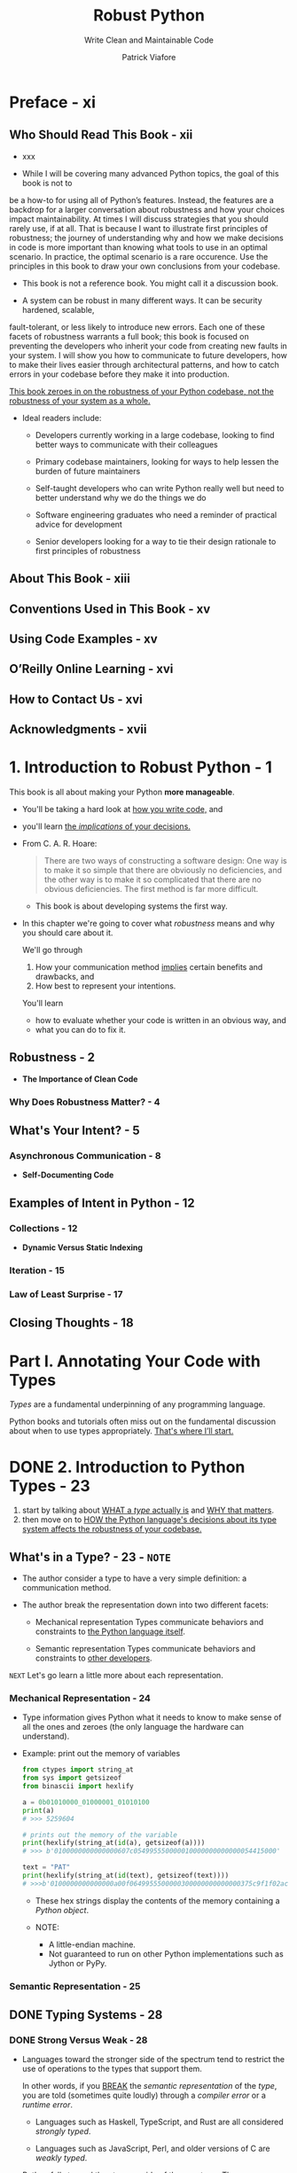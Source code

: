 #+TITLE: Robust Python
#+SUBTITLE: Write Clean and Maintainable Code
#+VERSION: 2021
#+AUTHOR: Patrick Viafore
#+STARTUP: entitiespretty
#+STARTUP: indent
#+STARTUP: overview

* Preface - xi
** Who Should Read This Book - xii
- xxx

- While I will be covering many advanced Python topics, the goal of this book is
  not to
be a how-to for using all of Python’s features. Instead, the features
  are a backdrop for
a larger conversation about robustness and how your
  choices impact maintainability.
At times I will discuss strategies that you
  should rarely use, if at all. That is because I
want to illustrate first
  principles of robustness; the journey of understanding why and
how we make
  decisions in code is more important than knowing what tools to use in
an
  optimal scenario. In practice, the optimal scenario is a rare occurence. Use
  the
principles in this book to draw your own conclusions from your codebase.

- This book is not a reference book.
  You might call it a discussion book.

- A system can be robust in many different ways. It can be security hardened,
  scalable,
fault-tolerant, or less likely to introduce new errors. Each one of
  these facets of
robustness warrants a full book; this book is focused on
  preventing the developers
who inherit your code from creating new faults in
  your system. I will show you
how to communicate to future developers, how to
  make their lives easier through architectural patterns, and how to catch
  errors in your codebase before they make it
into production.

  _This book zeroes in on the robustness of your Python codebase, not the
  robustness of your system as a whole._

- Ideal readers include:
  * Developers currently working in a large codebase, looking to find better
    ways to communicate with their colleagues

  * Primary codebase maintainers, looking for ways to help lessen the burden of
    future maintainers

  * Self-taught developers who can write Python really well but need to better
    understand why we do the things we do

  * Software engineering graduates who need a reminder of practical advice for
    development

  * Senior developers looking for a way to tie their design rationale to first
    principles of robustness

** About This Book - xiii
** Conventions Used in This Book - xv
** Using Code Examples - xv
** O’Reilly Online Learning - xvi
** How to Contact Us - xvi
** Acknowledgments - xvii

* 1. Introduction to Robust Python - 1
This book is all about making your Python *more manageable*.

- You'll be taking a hard look at _how you write code,_ and
- you'll learn _the /implications/ of your decisions._

- From C. A. R. Hoare:
  #+begin_quote
  There are two ways of constructing a software design: One way is to make it so
  simple that there are obviously no deficiencies, and the other way is to make
  it so complicated that there are no obvious deficiencies. The first method is
  far more difficult.
  #+end_quote
  * This book is about developing systems the first way.

- In this chapter we're going to cover what /robustness/ means and why you
  should care about it.

  We'll go through
  1. How your communication method _implies_ certain benefits and drawbacks, and
  2. How best to represent your intentions.

  You'll learn
  * how to evaluate whether your code is written in an obvious way, and
  * what you can do to fix it.

** Robustness - 2
- *The Importance of Clean Code*

*** Why Does Robustness Matter? - 4

** What's Your Intent? - 5
*** Asynchronous Communication - 8

- *Self-Documenting Code*

** Examples of Intent in Python - 12
*** Collections - 12
- *Dynamic Versus Static Indexing*

*** Iteration - 15
*** Law of Least Surprise - 17

** Closing Thoughts - 18

* Part I. Annotating Your Code with Types
/Types/ are a fundamental underpinning of any programming language.

Python books and tutorials often miss out on the fundamental discussion about
when to use types appropriately.
_That's where I’ll start._

* DONE 2. Introduction to Python Types - 23
CLOSED: [2025-05-31 Sat 21:34]
1. start by talking about _WHAT a /type/ actually is_ and _WHY that matters_.
2. then move on to _HOW the Python language's decisions about its type system
   affects the robustness of your codebase._

** What's in a Type? - 23 - =NOTE=
- The author consider a type to have a very simple definition:
  a communication method.

- The author break the representation down into two different facets:
  * Mechanical representation
    Types communicate behaviors and constraints to _the Python language itself_.

  * Semantic representation
    Types communicate behaviors and constraints to _other developers_.

=NEXT= Let's go learn a little more about each representation.

*** Mechanical Representation - 24
- Type information gives Python what it needs to know to make sense of all the
  ones and zeroes (the only language the hardware can understand).

- Example: print out the memory of variables
  #+begin_src python
    from ctypes import string_at
    from sys import getsizeof
    from binascii import hexlify

    a = 0b01010000_01000001_01010100
    print(a)
    # >>> 5259604

    # prints out the memory of the variable
    print(hexlify(string_at(id(a), getsizeof(a))))
    # >>> b'0100000000000000607c054995550000010000000000000054415000'

    text = "PAT"
    print(hexlify(string_at(id(text), getsizeof(text))))
    # >>>b'0100000000000000a00f0649955500000300000000000000375c9f1f02acdbe4e5379218b77f0000000000000000000050415400'
  #+end_src
  * These hex strings display the contents of the memory containing a /Python object/.

  * NOTE:
    + A little-endian machine.
    + Not guaranteed to run on other Python implementations such as Jython or PyPy.

*** Semantic Representation - 25

** DONE Typing Systems - 28
CLOSED: [2025-05-31 Sat 21:17]
*** DONE Strong Versus Weak - 28
CLOSED: [2025-05-31 Sat 21:16]
- Languages toward the stronger side of the spectrum tend to
  restrict the use of operations to the types that support them.

  In other words, if you _BREAK_ the /semantic representation/ of the /type/,
  you are told (sometimes quite loudly) through a /compiler error/ or a /runtime
  error/.
  * Languages such as Haskell, TypeScript, and Rust are all considered /strongly
    typed/.

  * Languages such as JavaScript, Perl, and older versions of C are /weakly
    typed/.

- Python falls toward the stronger side of the spectrum.
  There are very few implicit conversions that happen between types.
  #+begin_src python
    [] + {}
    # TypeError: can only concatenate list (not "dict") to list

    {} + []
    # TypeError: unsupported operand type(s) for +: 'dict' and list
  #+end_src

  compared with JavaScript
  #+begin_src javascript
    [] + {}
    // "[object Object]"

    {} + []
    // 0
  #+end_src

  * *Are Weakly Typed Languages Inherently Not Robust?*
    + =from Jian= Yes!
    + =from the author= No, some explanation

*** DONE Dynamic Versus Static - 30
CLOSED: [2025-05-31 Sat 21:17]
- *Are Dynamically Typed Languages Inherently Not Robust?*
  * =from Jian= Yes!
  * =from the author= No, some explanation

*** DONE Duck Typing - 31
CLOSED: [2025-05-31 Sat 21:06]
- /Duck typing/ is the ability to use objects and entities in a programming
  language as long as they _adhere_ to some /interface/.
  * Q :: So how does this play into robustness?
  * A :: It turns out that duck typing is *a double-edged sword*.
    + It can increase robustness
      - BECAUSE
        it *increases* /composability/ (we'll learn more about composability in
        _Chapter 17_) -- building up a library of solid abstractions able to
        handle a multitude of types lessens the need for complex special cases.

      - HOWEVER, =IMPORTANT=, =IMPORTANT=, =IMPORTANT=
        if duck typing is overused, you start to break down assumptions that a
        developer can rely upon. When updating code, it's not simple enough to
        just make the changes; you must look at all calling code and make sure
        that the types passed into your function satisfy your new changes as
        well.

- The often mentioned quote about /duck type/ is not clear!
  #+begin_quote
  If it walks like a duck and it quacks like a duck, then it must be a duck.
  #+end_quote

  A better version from the author as a conclusion of this section:
  #+begin_quote
  If it walks like a duck and quacks like a duck, and you are looking for things
  that walk and quack like ducks, then you can treat it as if it were a duck.
  #+end_quote

- =from Jian=
  When using /duck typing/, I prefer a clear /interface/ (from a ~class~,
  usually abstract), not just some convention!

** DONE Closing Thoughts - 33
CLOSED: [2025-05-31 Sat 21:34]
- /Types/
  * are a PILLAR of _clean_, _maintainable_ code and
  * serve as a _communication tool_ to other developers.

  If you take care with /types/, you communicate a great deal,
  creating *less burden for FUTURE maintainers.*

- =NEXT=
  The rest of Part I will show you how to use types to enhance a codebase's
  robustness.

- Python is dynamically and strongly typed.
  * /strongly typed/:
    a boon for us -- Python will notify us about errors when we use incompatible
    types.

  * /dynamically typed/:
    its nature is something we will *have to overcome* in order to write better
    code.

  =IMPORTANT=
  =IMPORTANT=
  =IMPORTANT=
  =IMPORTANT=
  =IMPORTANT=
  =IMPORTANT=
  These language choices *shape* how Python code is written and
  you should keep them in mind as you write your code.

- =NEXT=
  Next chapter:
  1. talk about /type annotations/
  2. /type annotations/ is our primary communication method of behaviors to
     future developers. They
     * help *overcome the limitations* of a /dynamically typed language/ and
     * allow you to enforce intentions throughout a codebase.

* TODO 3. Type Annotations - 35
#+begin_quote
I've learned a painful lesson that for small programs dynamic typing is great.
For large programs you have to have a more disciplined approach and it helps if
the language actually gives you that discipline, rather than telling you "Well,
you can do whatever you want."
#+end_quote
FROM
Guido van Rossum. "A Language Creators' Conversation." PuPPy (Puget Sound
Programming Python) Annual Benefit 2019. https://oreil.ly/1xf01.

** What Are Type Annotations? - 36
- *Type Annotations Before Python 3.5*
  =from Jian=
  I won't use Python 3.5.

- *WARNING/CAUTION*:
  _If you aren't going to follow the /type annotation/,
  you are setting yourself up for problems_
  if the original code changes in a way that is incompatible with the types that
  you are using (such as expecting a certain function to work with that type).
  =IMPORTANT=
  =IMPORTANT=
  =IMPORTANT=
  =IMPORTANT=
  =IMPORTANT=
  =IMPORTANT=

- =MISSING NOTE=
  ~def find_workers_available_for_time(open_time: datetime.datetime):~
  =TODO=
  =TODO=
  =TODO=

- *NOTE*:
  =from Jian=
  A better name is also important and can reveal the EXPECTED /type/ of a
  variable.

- *NOTE*:
  In Python 3.8 and earlier, /built-in collection types/ such as ~list~,
  ~dict~, /set/, did NOT allow bracket syntax such as ~list[Cookbook]~.
  Need ~Dict~, ~List~, which accpet bracket syntax.

  From Python 3.9+ on, /collection type/ like ~List~ is no longer useful -- we
  can use ~list[T]~.

** Benefits of Type Annotations - 40
*** Autocomplete - 40
*** Typecheckers - 40
mypy

*** Exercise: Spot the Bug - 41

** When to Use Type Annotations - 43
** Closing Thoughts - 44

* TODO 4. Constraining Types - 45
** Optional Type - 46
** Union Types - 51
*** Product and Sum Types - 53

** Literal Types - 55
** Annotated Types - 56
** NewType - 57
** Final Types - 59
** Closing Thoughts - 60

* TODO 5. Collection Types - 61
** Annotating Collections - 61
** Homogeneous Versus Heterogeneous Collections - 63
** TypedDict - 67
** Creating New Collections - 69
*** Generics - 69
*** Modifying Existing Types - 71
*** As Easy as ABC - 74

** Closing Thoughts - 76

* TODO 6. Customizing Your Typechecker - 79
** Configuring Your Typechecker - 79
*** Configuring mypy - 80
*** Mypy Reporting - 83
*** Speeding Up mypy - 84

** Alternative Typecheckers - 85
*** Pyre - 85
*** Pyright - 91

** Closing Thoughts - 93
* TODO 7. Adopting Typechecking Practically - 95
** Trade-offs - 96
** Breaking Even Earlier - 97
*** Find Your Pain Points - 97
*** Target Code Strategically - 98
*** Lean on Your Tooling - 100

** Closing Thoughts - 106

* Part II. Defining Your Own Types
* 8. User-Defined Types: Enums - 111
** User-Defined Types - 111
** Enumerations - 112
*** Enum - 114
*** When Not to Use - 115

** Advanced Usage - 116
*** Automatic Values - 116
*** Flags - 117
*** Integer Conversion - 119
*** Unique - 120

** Closing Thoughts - 121

* 9. User-Defined Types: Data Classes - 123
** Data Classes in Action - 123
** Usage - 128
*** String Conversion - 128
*** Equality - 128
*** Relational Comparison - 129
*** Immutability - 130

** Comparison to Other Types - 132
*** Data Classes Versus Dictionaries - 132
*** Data Classes Versus TypedDict - 133
*** Data Classes Versus namedtuple - 133

** Closing Thoughts - 134

* 10. User-Defined Types: Classes - 135
** Class Anatomy - 135
*** Constructors - 136

** Invariants - 137
*** Avoiding Broken Invariants - 140
*** Why Are Invariants Beneficial? - 140
*** Communicating Invariants - 143
*** Consuming Your Class - 143
*** What About Maintainers? - 144

** Encapsulation and Maintaining Invariants - 146
*** Encapsul-what, Now? - 146
*** Protecting Data Access - 147
*** Operations - 149

** Closing Thoughts - 152

* 11. Defining Your Interfaces - 155
** Natural Interface Design - 156
*** Thinking Like a User - 157

** Natural Interactions - 160
*** Natural Interfaces in Action - 160
*** Magic Methods - 166
*** Context Managers - 167

** Closing Thoughts - 170

* 12. Subtyping - 171
** Inheritance - 172
** Substitutability - 176
** Design Considerations - 182
*** Composition - 183

** Closing Thoughts - 185

* 13. Protocols - 187
** Tension Between Typing Systems - 187
*** Leave the Type Blank or Use Any - 189
*** Use a Union - 189
*** Use Inheritance - 190
*** Use Mixins - 191

** Protocols - 192
*** Defining a Protocol - 193

** Advanced Usage - 194
*** Composite Protocols - 194
*** Runtime Checkable Protocols - 195
*** Modules Satisfying Protocols - 196

** Closing Thoughts - 197
* 14. Runtime Checking With pydantic - 199
** Dynamic Configuration - 200
** pydantic - 205
*** Validators - 207
*** Validation Versus Parsing - 209
** Closing Thoughts - 210

* Part III. Extensible Python
* 15. Extensibility - 215
** What Is Extensibility? - 215
*** The Redesign - 217

** Open-Closed Principle - 221
*** Detecting OCP Violations - 222
*** Drawbacks - 223

** Closing Thoughts - 224

* 16. Dependencies - 225
** Relationships - 226
** Types of Dependencies - 228
*** Physical Dependencies - 228
*** Logical Dependencies - 232
*** Temporal Dependencies - 234

** Visualizing Your Dependencies - 236
*** Visualizing Packages - 236
*** Visualizing Imports - 237
*** Visualizing Function Calls - 238
*** Interpreting Your Dependency Graph - 240

** Closing Thoughts - 241

* 17. Composability - 243
** Composability - 243
** Policy Versus Mechanisms - 243
** Composing on a Smaller Scale - 251
*** Composing Functions - 251
*** Composing Algorithms - 255

** Closing Thoughts - 257
* 18. Event-Driven Architecture - 259
** How It Works - 259
*** Drawbacks - 261

** Simple Events - 262
*** Using a Message Broker - 262
*** The Observer Pattern - 264

** Streaming Events - 266
** Closing Thoughts - 269

* 19. Pluggable Python - 271
** The Template Method Pattern - 272
** The Strategy Pattern - 275
** Plug-in Architectures - 277
** Closing Thoughts - 281

* Part IV. Building a Safety Net
* 20. Static Analysis - 285
** Linting - 285
*** Writing Your Own Pylint Plug-in - 287
*** Breaking Down the Plug-in - 289

** Other Static Analyzers - 291
*** Complexity Checkers - 292
*** Security Analysis - 295

** Closing Thoughts - 296

* 21. Testing Strategy - 297
** Defining Your Test Strategy - 297
*** What Is a Test? - 298

** Reducing Test Cost - 303
*** AAA Testing - 303

** Closing Thoughts - 313

* 22. Acceptance Testing - 315
** Behavior-Driven Development - 316
*** The Gherkin Language - 316
*** Executable Specifications - 318

** Additional behave Features - 320
*** Parameterized Steps - 320
*** Table-Driven Requirements - 321
*** Step Matching - 322
*** Customizing the Test Life Cycle - 322
*** Using Tags to Selectively Run Tests - 323
*** Report Generation - 323

** Closing Thoughts - 324

* 23. Property-Based Testing - 325
** Property-Based Testing with Hypothesis - 325
*** The Magic of Hypothesis - 330
*** Contrast with Traditional Tests - 330

** Getting the Most Out of Hypothesis - 331
*** Hypothesis Strategies - 331
*** Generating Algorithms - 333

** Closing Thoughts - 336

* 24. Mutation Testing - 337
** What Is Mutation Testing? - 337
** Mutation Testing with mutmut - 340
*** Fixing Mutants - 342
*** Mutation Testing Reports - 342

** Adopting Mutation Testing - 344
*** The Fallacy of Coverage (and Other Metrics) - 345

** Closing Thoughts - 346

* Index - 349

